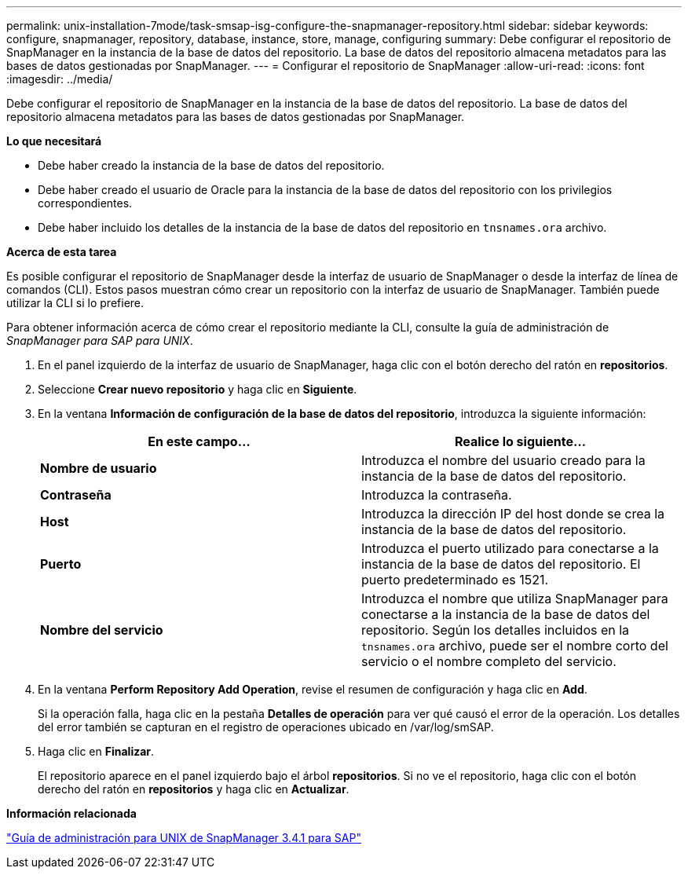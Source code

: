 ---
permalink: unix-installation-7mode/task-smsap-isg-configure-the-snapmanager-repository.html 
sidebar: sidebar 
keywords: configure, snapmanager, repository, database, instance, store, manage, configuring 
summary: Debe configurar el repositorio de SnapManager en la instancia de la base de datos del repositorio. La base de datos del repositorio almacena metadatos para las bases de datos gestionadas por SnapManager. 
---
= Configurar el repositorio de SnapManager
:allow-uri-read: 
:icons: font
:imagesdir: ../media/


[role="lead"]
Debe configurar el repositorio de SnapManager en la instancia de la base de datos del repositorio. La base de datos del repositorio almacena metadatos para las bases de datos gestionadas por SnapManager.

*Lo que necesitará*

* Debe haber creado la instancia de la base de datos del repositorio.
* Debe haber creado el usuario de Oracle para la instancia de la base de datos del repositorio con los privilegios correspondientes.
* Debe haber incluido los detalles de la instancia de la base de datos del repositorio en `tnsnames.ora` archivo.


*Acerca de esta tarea*

Es posible configurar el repositorio de SnapManager desde la interfaz de usuario de SnapManager o desde la interfaz de línea de comandos (CLI). Estos pasos muestran cómo crear un repositorio con la interfaz de usuario de SnapManager. También puede utilizar la CLI si lo prefiere.

Para obtener información acerca de cómo crear el repositorio mediante la CLI, consulte la guía de administración de _SnapManager para SAP para UNIX_.

. En el panel izquierdo de la interfaz de usuario de SnapManager, haga clic con el botón derecho del ratón en *repositorios*.
. Seleccione *Crear nuevo repositorio* y haga clic en *Siguiente*.
. En la ventana *Información de configuración de la base de datos del repositorio*, introduzca la siguiente información:
+
|===
| En este campo... | Realice lo siguiente... 


 a| 
*Nombre de usuario*
 a| 
Introduzca el nombre del usuario creado para la instancia de la base de datos del repositorio.



 a| 
*Contraseña*
 a| 
Introduzca la contraseña.



 a| 
*Host*
 a| 
Introduzca la dirección IP del host donde se crea la instancia de la base de datos del repositorio.



 a| 
*Puerto*
 a| 
Introduzca el puerto utilizado para conectarse a la instancia de la base de datos del repositorio. El puerto predeterminado es 1521.



 a| 
*Nombre del servicio*
 a| 
Introduzca el nombre que utiliza SnapManager para conectarse a la instancia de la base de datos del repositorio. Según los detalles incluidos en la `tnsnames.ora` archivo, puede ser el nombre corto del servicio o el nombre completo del servicio.

|===
. En la ventana *Perform Repository Add Operation*, revise el resumen de configuración y haga clic en *Add*.
+
Si la operación falla, haga clic en la pestaña *Detalles de operación* para ver qué causó el error de la operación. Los detalles del error también se capturan en el registro de operaciones ubicado en /var/log/smSAP.

. Haga clic en *Finalizar*.
+
El repositorio aparece en el panel izquierdo bajo el árbol *repositorios*. Si no ve el repositorio, haga clic con el botón derecho del ratón en *repositorios* y haga clic en *Actualizar*.



*Información relacionada*

https://library.netapp.com/ecm/ecm_download_file/ECMP12481453["Guía de administración para UNIX de SnapManager 3.4.1 para SAP"^]

